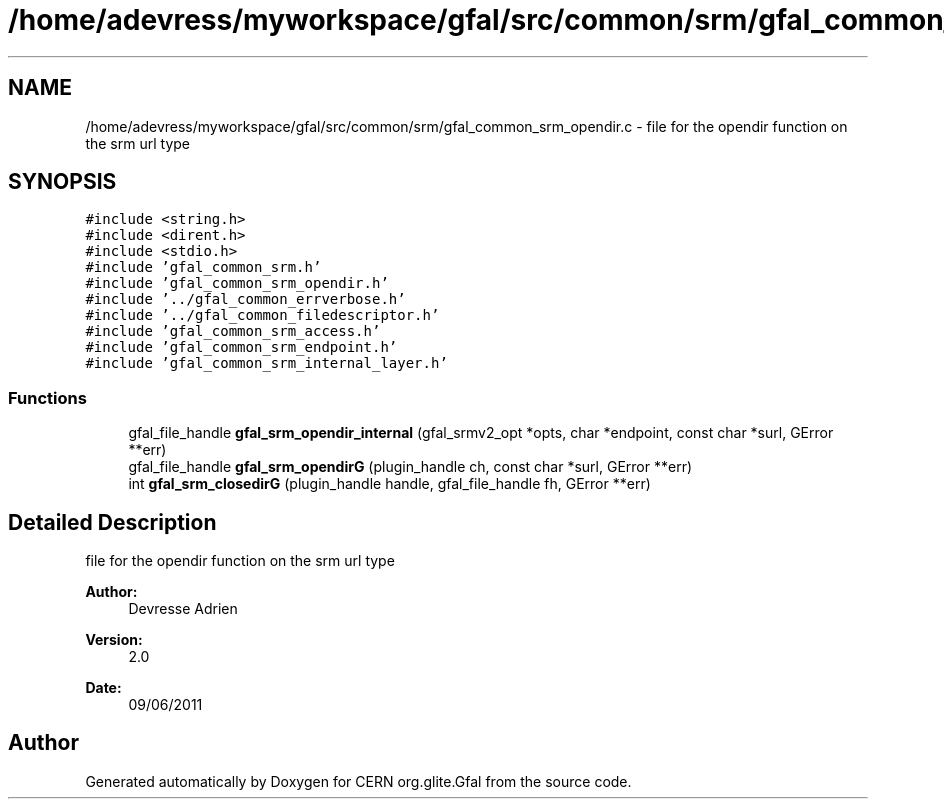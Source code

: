 .TH "/home/adevress/myworkspace/gfal/src/common/srm/gfal_common_srm_opendir.c" 3 "23 Sep 2011" "Version 2.0.1" "CERN org.glite.Gfal" \" -*- nroff -*-
.ad l
.nh
.SH NAME
/home/adevress/myworkspace/gfal/src/common/srm/gfal_common_srm_opendir.c \- file for the opendir function on the srm url type 
.SH SYNOPSIS
.br
.PP
\fC#include <string.h>\fP
.br
\fC#include <dirent.h>\fP
.br
\fC#include <stdio.h>\fP
.br
\fC#include 'gfal_common_srm.h'\fP
.br
\fC#include 'gfal_common_srm_opendir.h'\fP
.br
\fC#include '../gfal_common_errverbose.h'\fP
.br
\fC#include '../gfal_common_filedescriptor.h'\fP
.br
\fC#include 'gfal_common_srm_access.h'\fP
.br
\fC#include 'gfal_common_srm_endpoint.h'\fP
.br
\fC#include 'gfal_common_srm_internal_layer.h'\fP
.br

.SS "Functions"

.in +1c
.ti -1c
.RI "gfal_file_handle \fBgfal_srm_opendir_internal\fP (gfal_srmv2_opt *opts, char *endpoint, const char *surl, GError **err)"
.br
.ti -1c
.RI "gfal_file_handle \fBgfal_srm_opendirG\fP (plugin_handle ch, const char *surl, GError **err)"
.br
.ti -1c
.RI "int \fBgfal_srm_closedirG\fP (plugin_handle handle, gfal_file_handle fh, GError **err)"
.br
.in -1c
.SH "Detailed Description"
.PP 
file for the opendir function on the srm url type 

\fBAuthor:\fP
.RS 4
Devresse Adrien 
.RE
.PP
\fBVersion:\fP
.RS 4
2.0 
.RE
.PP
\fBDate:\fP
.RS 4
09/06/2011 
.RE
.PP

.SH "Author"
.PP 
Generated automatically by Doxygen for CERN org.glite.Gfal from the source code.
